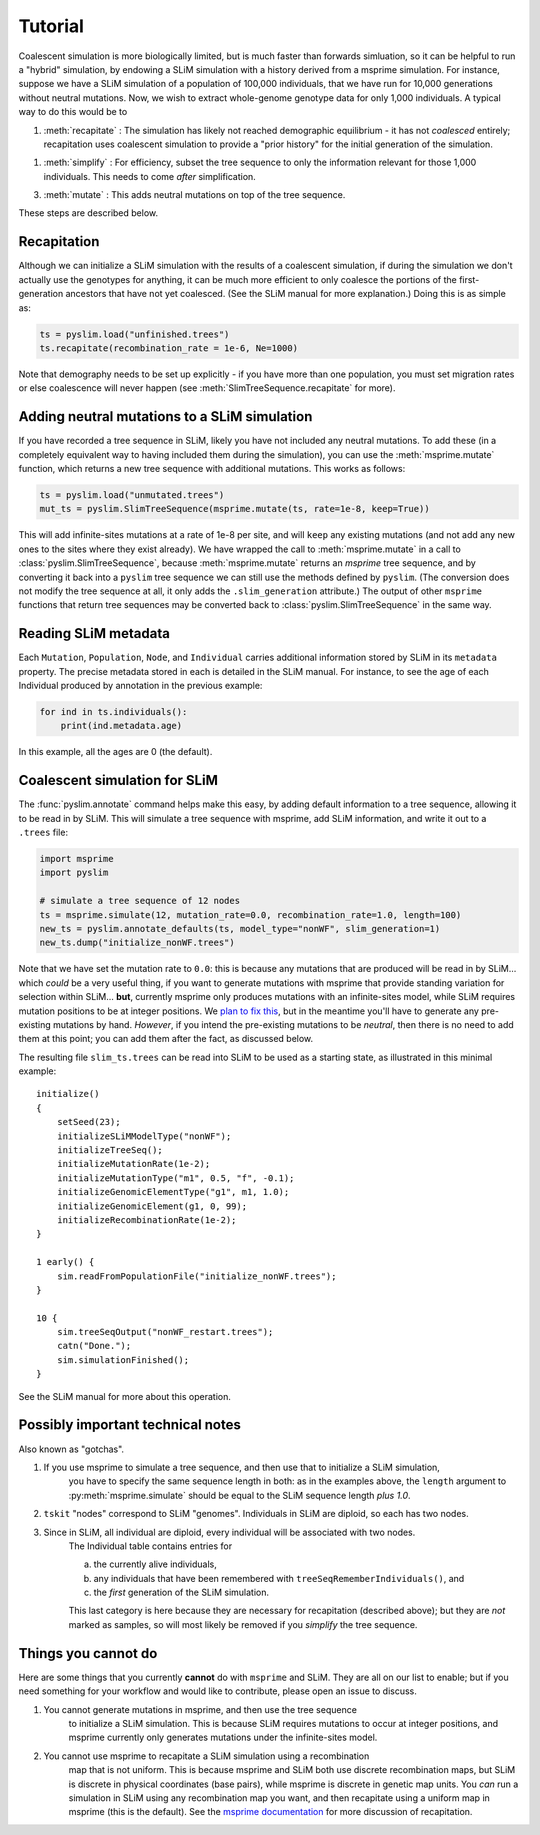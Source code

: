 .. _sec_tutorial:

========
Tutorial
========


Coalescent simulation is more biologically limited, but is much faster than
forwards simluation, so it can be helpful to run a "hybrid" simulation, by
endowing a SLiM simulation with a history derived from a msprime simulation.
For instance, suppose we have a SLiM simulation of a population of 100,000 individuals,
that we have run for 10,000 generations without neutral mutations.
Now, we wish to extract whole-genome genotype data for only 1,000 individuals.
A typical way to do this would be to


1. :meth:`recapitate` : The simulation has likely not reached demographic equilibrium - it has not *coalesced* entirely;
   recapitation uses coalescent simulation to provide a "prior history" for the initial generation of the simulation.

1. :meth:`simplify` : For efficiency, subset the tree sequence to only the information relevant for those 1,000 individuals.
   This needs to come *after* simplification.

3. :meth:`mutate` : This adds neutral mutations on top of the tree sequence.

These steps are described below.

************
Recapitation
************

Although we can initialize a SLiM simulation with the results of a coalescent simulation,
if during the simulation we don't actually use the genotypes for anything, it can be much
more efficient to only coalesce the portions of the first-generation ancestors that have
not yet coalesced. (See the SLiM manual for more explanation.)
Doing this is as simple as:

.. code-block:: python

   ts = pyslim.load("unfinished.trees")
   ts.recapitate(recombination_rate = 1e-6, Ne=1000)


Note that demography needs to be set up explicitly - if you have more than one population,
you must set migration rates or else coalescence will never happen
(see :meth:`SlimTreeSequence.recapitate` for more).


*********************************************
Adding neutral mutations to a SLiM simulation
*********************************************

If you have recorded a tree sequence in SLiM, likely you have not included any neutral mutations.
To add these (in a completely equivalent way to having included them during the simulation),
you can use the :meth:`msprime.mutate` function, which returns a new tree sequence with additional mutations.
This works as follows:

.. code-block:: python

   ts = pyslim.load("unmutated.trees")
   mut_ts = pyslim.SlimTreeSequence(msprime.mutate(ts, rate=1e-8, keep=True))


This will add infinite-sites mutations at a rate of 1e-8 per site, and will
``keep`` any existing mutations (and not add any new ones to the sites where they
exist already). We have wrapped the call to :meth:`msprime.mutate` in a call to
:class:`pyslim.SlimTreeSequence`, because :meth:`msprime.mutate` returns an *msprime* tree sequence,
and by converting it back into a ``pyslim`` tree sequence we can still use the methods
defined by ``pyslim``. (The conversion does not modify the tree sequence at all,
it only adds the ``.slim_generation`` attribute.) The output of other ``msprime``
functions that return tree sequences may be converted back to
:class:`pyslim.SlimTreeSequence` in the same way.


*********************
Reading SLiM metadata
*********************

Each ``Mutation``, ``Population``, ``Node``, and ``Individual`` carries additional information
stored by SLiM in its ``metadata`` property. The precise metadata stored in each is detailed in the SLiM manual.
For instance, to see the age of each Individual produced by annotation
in the previous example:

.. code-block:: python

   for ind in ts.individuals():
       print(ind.metadata.age)

In this example, all the ages are 0 (the default).


******************************
Coalescent simulation for SLiM
******************************

The :func:`pyslim.annotate` command helps make this easy, by adding default
information to a tree sequence, allowing it to be read in by SLiM. This will
simulate a tree sequence with msprime, add SLiM information, and write it out
to a ``.trees`` file:

.. code-block:: python

   import msprime
   import pyslim

   # simulate a tree sequence of 12 nodes
   ts = msprime.simulate(12, mutation_rate=0.0, recombination_rate=1.0, length=100)
   new_ts = pyslim.annotate_defaults(ts, model_type="nonWF", slim_generation=1)
   new_ts.dump("initialize_nonWF.trees")


Note that we have set the mutation rate to ``0.0``:
this is because any mutations that are produced will be read in by SLiM...
which *could* be a very useful thing, if you want to generate mutations with msprime
that provide standing variation for selection within SLiM...
**but**, currently msprime only produces mutations
with an infinite-sites model, while SLiM requires mutation positions to be at integer positions.
We `plan to fix this <https://github.com/tskit-dev/msprime/issues/553>`_,
but in the meantime you'll have to generate any pre-existing mutations by hand.
*However*, if you intend the pre-existing mutations to be *neutral*,
then there is no need to add them at this point;
you can add them after the fact, as discussed below.

The resulting file ``slim_ts.trees`` can be read into SLiM to be used as a starting state,
as illustrated in this minimal example::

   initialize()
   {
       setSeed(23);
       initializeSLiMModelType("nonWF");
       initializeTreeSeq();
       initializeMutationRate(1e-2);
       initializeMutationType("m1", 0.5, "f", -0.1);
       initializeGenomicElementType("g1", m1, 1.0);
       initializeGenomicElement(g1, 0, 99);
       initializeRecombinationRate(1e-2);
   }

   1 early() { 
       sim.readFromPopulationFile("initialize_nonWF.trees");
   }

   10 {
       sim.treeSeqOutput("nonWF_restart.trees");
       catn("Done.");
       sim.simulationFinished();
   }

See the SLiM manual for more about this operation.



**********************************
Possibly important technical notes
**********************************

Also known as "gotchas".

1. If you use msprime to simulate a tree sequence, and then use that to initialize a SLiM simulation,
    you have to specify the same sequence length in both: as in the examples above,
    the ``length`` argument to :py:meth:`msprime.simulate` should be equal to the SLiM sequence length *plus 1.0*.

2. ``tskit`` "nodes" correspond to SLiM "genomes".  Individuals in SLiM are diploid, so each has two nodes.

3. Since in SLiM, all individual are diploid, every individual will be associated with two nodes.
    The Individual table contains entries for 

    a. the currently alive individuals, 
    b. any individuals that have been remembered with ``treeSeqRememberIndividuals()``, and
    c. the *first* generation of the SLiM simulation.

    This last category is here because they are necessary for recapitation (described above);
    but they are *not* marked as samples, so will most likely be removed if you `simplify` the tree sequence.



********************
Things you cannot do
********************

Here are some things that you currently **cannot** do with ``msprime`` and SLiM.
They are all on our list to enable; but if you need something for your workflow
and would like to contribute, please open an issue to discuss.

1. You cannot generate mutations in msprime, and then use the tree sequence
    to initialize a SLiM simulation. This is because SLiM requires mutations
    to occur at integer positions, and msprime currently only generates
    mutations under the infinite-sites model.

2. You cannot use msprime to recapitate a SLiM simulation using a recombination
    map that is not uniform. This is because msprime and SLiM both use discrete
    recombination maps, but SLiM is discrete in physical coordinates (base pairs),
    while msprime is discrete in genetic map units. You *can* run a simulation in
    SLiM using any recombination map you want, and then recapitate using a uniform
    map in msprime (this is the default). See the `msprime documentation <https://msprime.readthedocs.io/en/latest/api.html#initialising-simulations-from-a-tree-sequence>`_
    for more discussion of recapitation.

